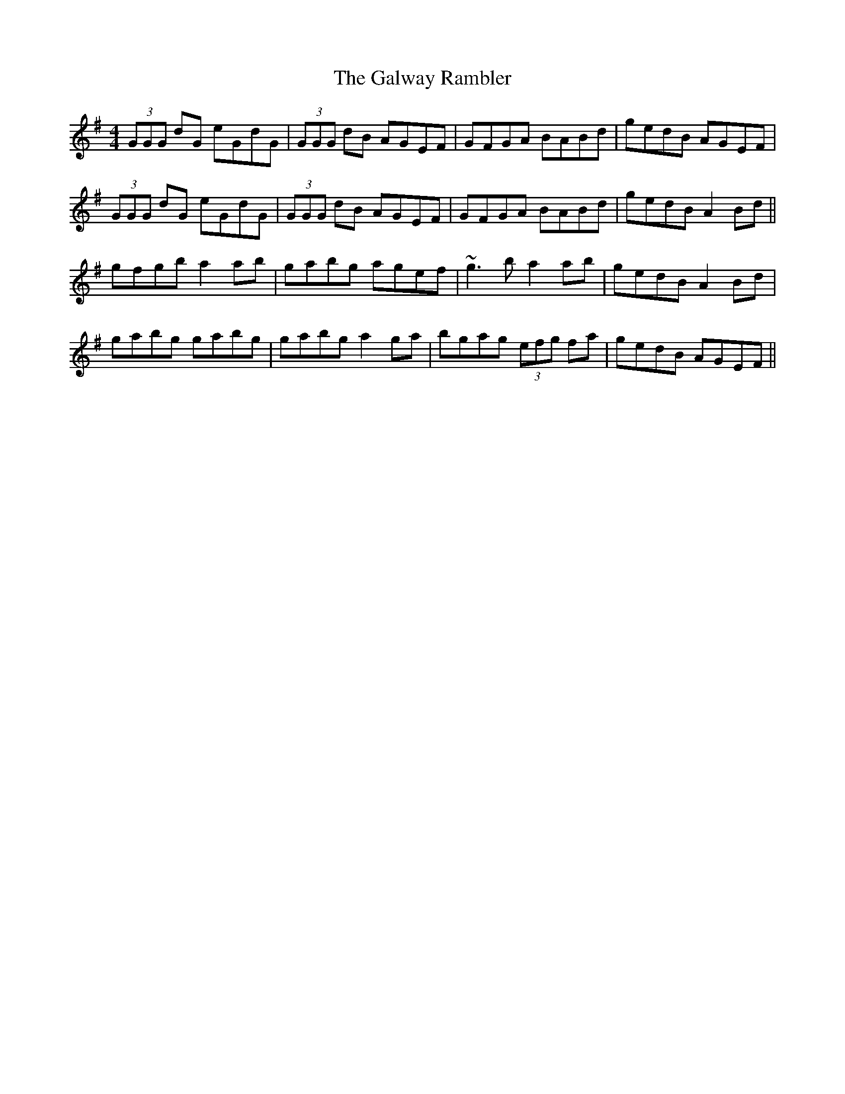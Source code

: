 X: 14418
T: Galway Rambler, The
R: reel
M: 4/4
K: Gmajor
(3GGG dG eGdG|(3GGG dB AGEF|GFGA BABd|gedB AGEF|
(3GGG dG eGdG|(3GGG dB AGEF|GFGA BABd|gedB A2 Bd||
gfgb a2ab|gabg agef|~g3 b a2ab|gedB A2 Bd|
gabg gabg|gabg a2ga|bgag (3efg fa|gedB AGEF||

